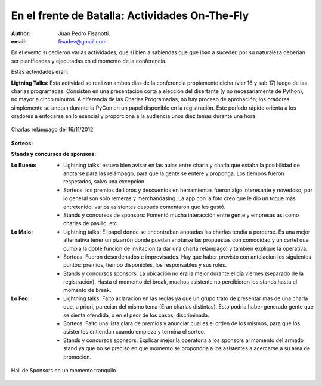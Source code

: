 ===============================================
En el frente de Batalla: Actividades On-The-Fly
===============================================

:author: Juan Pedro Fisanotti.
:email: fisadev@gmail.com


En el evento sucedieron varias actividades, que si bien a sabiendas que que
iban a suceder, por su naturaleza deberian ser planificadas y ejecutadas en
el momento de la conferencia.

Estas actividades eran:

**Ligtning Talks**: Esta actividad se realizan ambos dias
de la conferencia propiamente dicha (vier 16 y sab 17) luego de las
charlas programadas. Consisten en una presentación corta a elección del
disertante (y no necesariamente de Python), no mayor a cinco minutos. A
diferencia de las Charlas Programadas, no hay proceso de aprobación; los
oradores simplemente se anotan durante la PyCon en un papel disponible en la
registración. Este período rápido  orienta a los oradores a enfocarse en
lo esencial y proporciona a la audiencia unos diez temas durante una hora.


.. figure:: frente_ondemand/vie_ltalks.JPG
    :scale: 20 %
    :align: center

    Charlas relámpago del 16/11/2012


**Sorteos:**

**Stands y concursos de sponsors:**

:Lo Bueno:
    - Lightning talks: estuvo bien avisar en las aulas entre charla y
      charla que estaba la posibilidad de anotarse para las relámpago,
      para que la gente se entere y proponga. Los tiempos fueron respetados,
      salvo una excepción.
    - Sorteos: los premios de libros y descuentos en herramientas fueron
      algo interesante y novedoso, por lo general son solo remeras y
      merchandasing. La app con la foto creo que le dio un toque
      más entretenido, varios asistentes después comentaron que les gustó.
    - Stands y concursos de sponsors: Fomentó mucha interacción entre gente
      y empresas asi como charlas de pasillo, etc.

:Lo Malo:
    - Lightning talks: El papel donde se encontraban anotadas las charlas tendia
      a perderse. Es una mejor alternativa tener un pizarrón donde puedan
      anotarse las propuestas con comodidad y un cartel que cumpla la doble
      función de invitacion (a dar una charla relámpago) y también explique
      la operativa.
    - Sorteos: Fueron desordenados e improvisados. Hay que haber previsto con
      antelacion los siguientes puntos: premios, tiempo disponibles, los
      responsables y sus roles.
    - Stands y concursos sponsors: La ubicación no era la mejor durante el día
      viernes (separado de la registración). Hasta el momento del break,
      muchos asistente no percibieron los stands hasta el momento de break.

:Lo Feo:
    - Lightning talks: Falto aclaración en las reglas ya que un grupo trato de
      presentar mas de una charla que, a priori, parecian del mismo tema
      (Eran charlas distintas). Esto podria haber generado gente que se sienta
      ofendida, o en el peor de los casos, discriminada.
    - Sorteos: Falto una lista clara de premios y anunciar cual es el orden de
      los mismos; para que los asistentes entiendan cuando empieza y termina
      el sorteo.
    - Stands y concursos sponsors: Explicar mejor la operatoria a los sponsors
      al momento del armado stand ya que no se preciso en que momento se
      propondria a los asistentes a acercarse a su area de promocion.

.. figure:: frente_ondemand/spon.JPG
    :scale: 20 %
    :align: center

    Hall de Sponsors en un momento tranquilo
